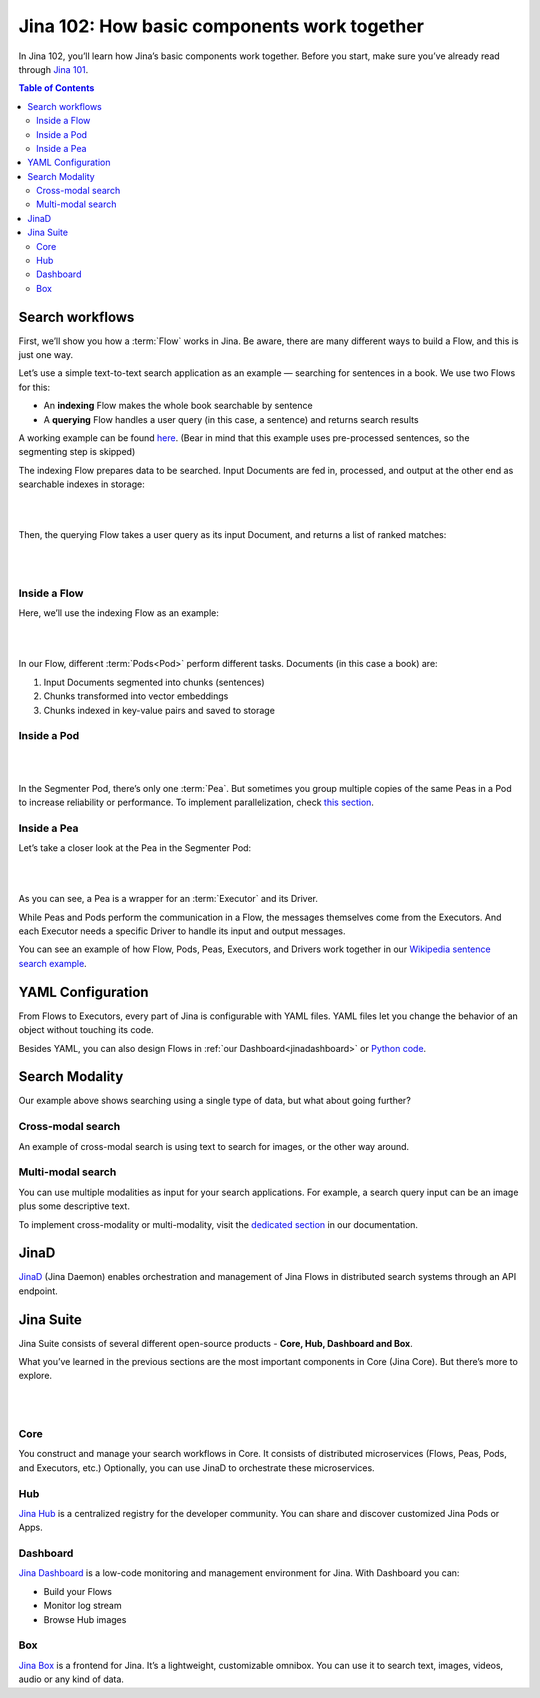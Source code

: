 ================================================
Jina 102: How basic components work together
================================================


In Jina 102, you’ll learn how Jina’s basic components work together. Before you start, make sure you’ve already read through `Jina 101`_.

.. _Jina 101: https://101.jina.ai 


.. contents:: Table of Contents
    :depth: 3


Search workflows
==================


First, we’ll show you how a :term:`Flow` works in Jina. Be aware, there are many different ways to build a Flow, and this is just one way.

Let’s use a simple text-to-text search application as an example — searching for sentences in a book. We use two Flows for this:

*   An **indexing** Flow makes the whole book searchable by sentence
*   A **querying** Flow handles a user query (in this case, a sentence) and returns search results

A working example can be found `here`_. (Bear in mind that this example uses pre-processed sentences, so the segmenting step is skipped)

The indexing Flow prepares data to be searched. Input Documents are fed in, processed, and output at the other end as searchable indexes in storage:

.. _here: https://github.com/jina-ai/examples/tree/master/wikipedia-sentences

|

.. image:: /chapters/images/index_flow.png 
	:width: 80%  

|


Then, the querying Flow takes a user query as its input Document, and returns a list of ranked matches:

|

.. image:: /chapters/images/query_flow.png 
	:width: 80%  

|

Inside a Flow
-----------------

Here, we’ll use the indexing Flow as an example:

|

.. image:: /chapters/images/flow_pods.png
	:width: 80%   

|

In our Flow, different :term:`Pods<Pod>` perform different tasks. Documents (in this case a book) are:

1. Input Documents segmented into chunks (sentences)
2. Chunks transformed into vector embeddings
3. Chunks indexed in key-value pairs and saved to storage

Inside a Pod
----------------------

|

.. image:: /chapters/images/pod_peas.png
	:width: 80%  

|

In the Segmenter Pod, there’s only one :term:`Pea`. But sometimes you group multiple copies of the same Peas in a Pod to increase reliability or performance. To implement parallelization, check `this section`_.

.. _this section: https://docs.jina.ai/chapters/parallel.html


Inside a Pea
----------------------


Let’s take a closer look at the Pea in the Segmenter Pod:


|

.. image:: /chapters/images/pea_exec_driver.png 
	:width: 60%  

|

As you can see, a Pea is a wrapper for an :term:`Executor` and its Driver. 

While Peas and Pods perform the communication in a Flow, the messages themselves come from the Executors. And each Executor needs a specific Driver to handle its input and output messages.

You can see an example of how Flow, Pods, Peas, Executors, and Drivers work together in our `Wikipedia sentence search example`_.

.. _Wikipedia sentence search example: https://github.com/jina-ai/examples/tree/master/wikipedia-sentences


YAML Configuration
=======================

From Flows to Executors, every part of Jina is configurable with YAML files. YAML files let you change the behavior of an object without touching its code.

.. image:: /chapters/images/yaml.png 
	:width: 25%  

Besides YAML, you can also design Flows in :ref:`our Dashboard<jinadashboard>` or `Python code`_.

.. _Python code: https://docs.jina.ai/chapters/io.html


Search Modality
=====================
Our example above shows searching using a single type of data, but what about going further?


Cross-modal search
--------------------

An example of cross-modal search is using text to search for images, or the other way around. 

.. image:: /chapters/images/cross.png 
	:width: 25%  

Multi-modal search
----------------------

You can use multiple modalities as input for your search applications. For example, a search query input can be an image plus some descriptive text.

.. image:: /chapters/images/multi.png 
	:width: 25%  

To implement cross-modality or multi-modality, visit the `dedicated section`_ in our documentation.

.. _dedicated section: https://docs.jina.ai/chapters/cross_multi_modality.html


JinaD
==================

`JinaD`_ (Jina Daemon) enables orchestration and management of Jina Flows in distributed search systems through an API endpoint.

.. _JinaD: https://docs.jina.ai/chapters/remote/jinad.html


Jina Suite
==================

Jina Suite consists of several different open-source products - **Core, Hub, Dashboard and Box**.

What you’ve learned in the previous sections are the most important components in Core (Jina Core). But there’s more to explore.

|

.. image:: /chapters/images/suite.png
	:width: 70%  

|

Core
------

You construct and manage your search workflows in Core. It consists of distributed microservices (Flows, Peas, Pods, and Executors, etc.) Optionally, you can use JinaD to orchestrate these microservices.


Hub
------


`Jina Hub`_ is a centralized registry for the developer community. You can share and discover customized Jina Pods or Apps. 


.. _Jina Hub: https://docs.jina.ai/chapters/hub/introduction/index.html


.. _jinadashboard:

Dashboard
-----------


`Jina Dashboard`_ is a low-code monitoring and management environment for Jina. With Dashboard you can:

.. _Jina Dashboard: https://docs.jina.ai/chapters/dashboard/introduction/index.html

*   Build your Flows
*   Monitor log stream
*   Browse Hub images


Box
------

`Jina Box`_ is a frontend for Jina. It’s a lightweight, customizable omnibox. You can use it to search text, images, videos, audio or any kind of data. 

.. _Jina Box: https://docs.jina.ai/chapters/box/introduction/index.html